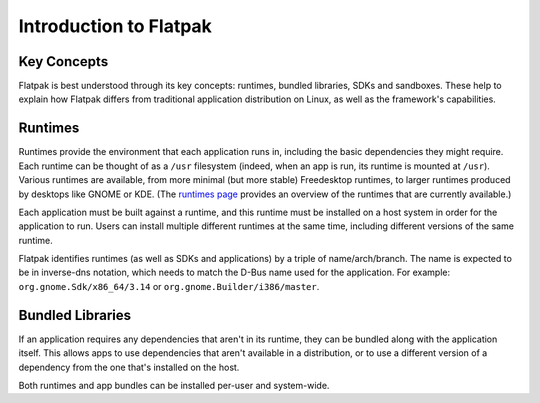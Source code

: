 Introduction to Flatpak
=======================

Key Concepts
------------

Flatpak is best understood through its key concepts: runtimes, bundled libraries, SDKs and sandboxes. These help to explain how Flatpak differs from traditional application distribution on Linux, as well as the framework's capabilities.

Runtimes
--------

Runtimes provide the environment that each application runs in, including the basic dependencies they might require. Each runtime can be thought of as a ``/usr`` filesystem (indeed, when an app is run, its runtime is mounted at ``/usr``). Various runtimes are available, from more minimal (but more stable) Freedesktop runtimes, to larger runtimes produced by desktops like GNOME or KDE. (The `runtimes page <http://flatpak.org/runtimes.html>`_ provides an overview of the runtimes that are currently available.)

Each application must be built against a runtime, and this runtime must be installed on a host system in order for the application to run. Users can install multiple different runtimes at the same time, including different versions of the same runtime.

Flatpak identifies runtimes (as well as SDKs and applications) by a triple of name/arch/branch. The name is expected to be in inverse-dns notation, which needs to match the D-Bus name used for the application. For example: ``org.gnome.Sdk/x86_64/3.14`` or ``org.gnome.Builder/i386/master``.

Bundled Libraries
-----------------

If an application requires any dependencies that aren't in its runtime, they can be bundled along with the application itself. This allows apps to use dependencies that aren't available in a distribution, or to use a different version of a dependency from the one that's installed on the host.

Both runtimes and app bundles can be installed per-user and system-wide.
